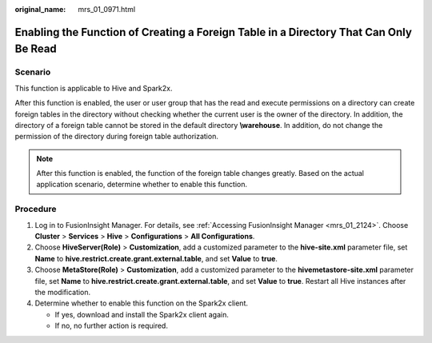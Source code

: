 :original_name: mrs_01_0971.html

.. _mrs_01_0971:

Enabling the Function of Creating a Foreign Table in a Directory That Can Only Be Read
======================================================================================

Scenario
--------

This function is applicable to Hive and Spark2x.

After this function is enabled, the user or user group that has the read and execute permissions on a directory can create foreign tables in the directory without checking whether the current user is the owner of the directory. In addition, the directory of a foreign table cannot be stored in the default directory **\\warehouse**. In addition, do not change the permission of the directory during foreign table authorization.

.. note::

   After this function is enabled, the function of the foreign table changes greatly. Based on the actual application scenario, determine whether to enable this function.

Procedure
---------

#. Log in to FusionInsight Manager. For details, see :ref:`Accessing FusionInsight Manager <mrs_01_2124>`. Choose **Cluster** > **Services** > **Hive** > **Configurations** > **All Configurations**.
#. Choose **HiveServer(Role)** > **Customization**, add a customized parameter to the **hive-site.xml** parameter file, set **Name** to **hive.restrict.create.grant.external.table**, and set **Value** to **true**.
#. Choose **MetaStore(Role)** > **Customization**, add a customized parameter to the **hivemetastore-site.xml** parameter file, set **Name** to **hive.restrict.create.grant.external.table**, and set **Value** to **true**. Restart all Hive instances after the modification.
#. Determine whether to enable this function on the Spark2x client.

   -  If yes, download and install the Spark2x client again.
   -  If no, no further action is required.
